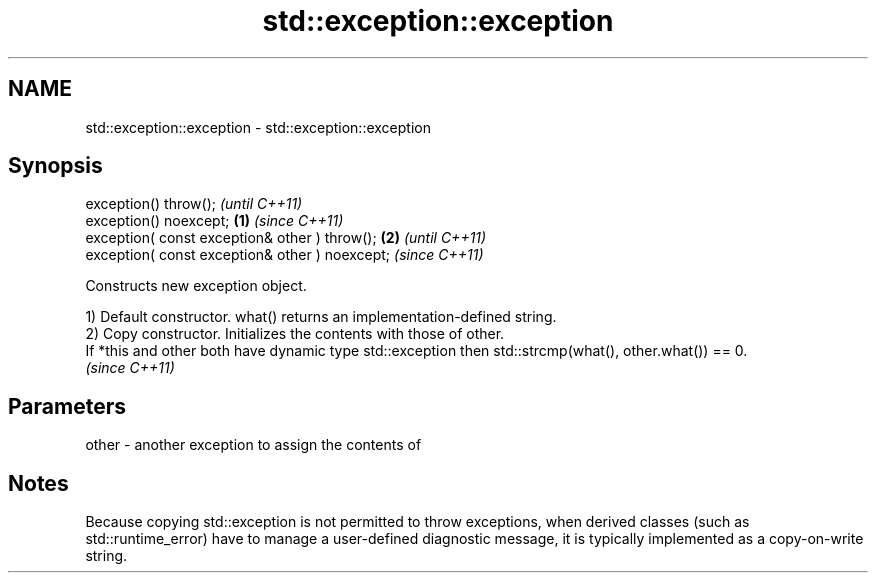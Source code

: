 .TH std::exception::exception 3 "2020.03.24" "http://cppreference.com" "C++ Standard Libary"
.SH NAME
std::exception::exception \- std::exception::exception

.SH Synopsis
   exception() throw();                                  \fI(until C++11)\fP
   exception() noexcept;                         \fB(1)\fP     \fI(since C++11)\fP
   exception( const exception& other ) throw();      \fB(2)\fP               \fI(until C++11)\fP
   exception( const exception& other ) noexcept;                       \fI(since C++11)\fP

   Constructs new exception object.

   1) Default constructor. what() returns an implementation-defined string.
   2) Copy constructor. Initializes the contents with those of other.
   If *this and other both have dynamic type std::exception then std::strcmp(what(), other.what()) == 0.
   \fI(since C++11)\fP

.SH Parameters

   other - another exception to assign the contents of

.SH Notes

   Because copying std::exception is not permitted to throw exceptions, when derived classes (such as std::runtime_error) have to manage a user-defined diagnostic message, it is typically implemented as a copy-on-write string.
